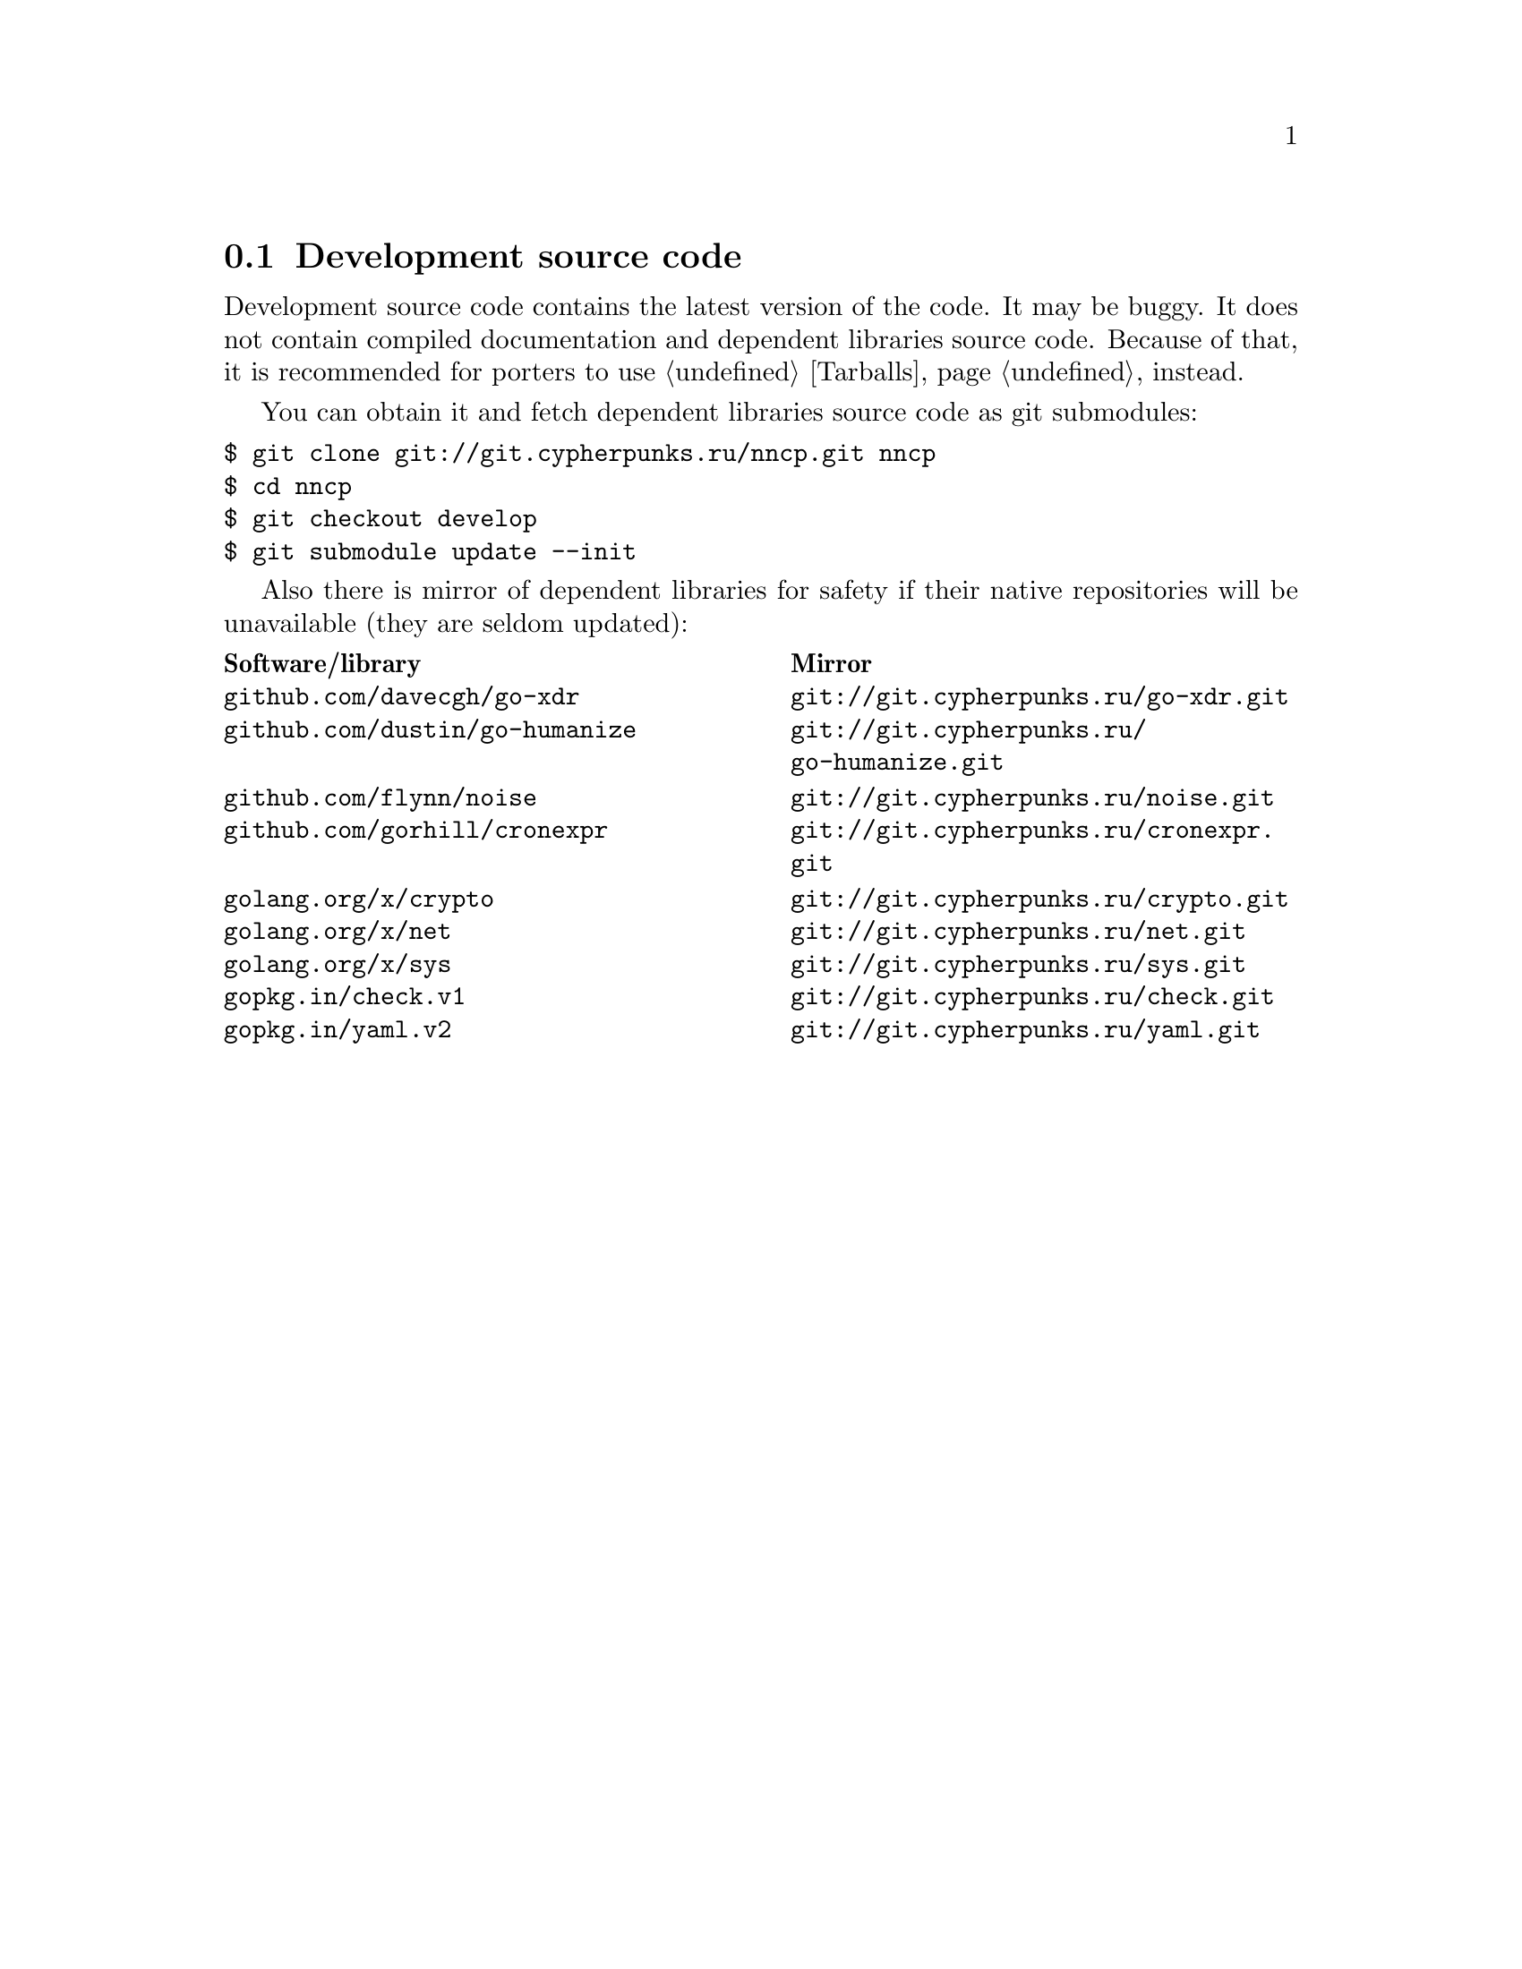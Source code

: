 @node Sources
@section Development source code

Development source code contains the latest version of the code. It may
be buggy. It does not contain compiled documentation and dependent
libraries source code. Because of that, it is recommended for porters
to use @ref{Tarballs, tarballs} instead.

You can obtain it and fetch dependent libraries source code as git submodules:
@verbatim
$ git clone git://git.cypherpunks.ru/nncp.git nncp
$ cd nncp
$ git checkout develop
$ git submodule update --init
@end verbatim

Also there is mirror of dependent libraries for safety if their native
repositories will be unavailable (they are seldom updated):

@multitable @columnfractions .50 .50
@headitem Software/library @tab Mirror
@item @code{github.com/davecgh/go-xdr} @tab @url{git://git.cypherpunks.ru/go-xdr.git}
@item @code{github.com/dustin/go-humanize} @tab @url{git://git.cypherpunks.ru/go-humanize.git}
@item @code{github.com/flynn/noise} @tab @url{git://git.cypherpunks.ru/noise.git}
@item @code{github.com/gorhill/cronexpr} @tab @url{git://git.cypherpunks.ru/cronexpr.git}
@item @code{golang.org/x/crypto} @tab @url{git://git.cypherpunks.ru/crypto.git}
@item @code{golang.org/x/net} @tab @url{git://git.cypherpunks.ru/net.git}
@item @code{golang.org/x/sys} @tab @url{git://git.cypherpunks.ru/sys.git}
@item @code{gopkg.in/check.v1} @tab @url{git://git.cypherpunks.ru/check.git}
@item @code{gopkg.in/yaml.v2} @tab @url{git://git.cypherpunks.ru/yaml.git}
@end multitable
